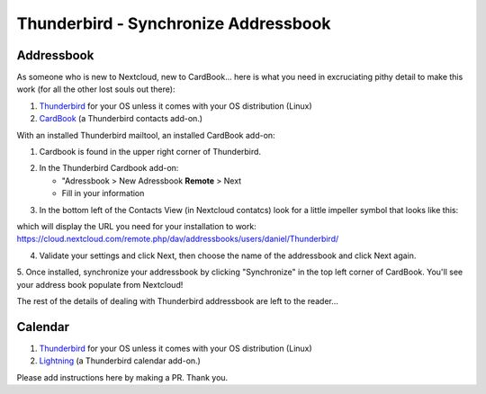 Thunderbird - Synchronize Addressbook
=====================================

Addressbook
-----------

As someone who is new to Nextcloud, new to CardBook... here is what you need in excruciating pithy detail to make this work (for all the other lost souls out there):

#. `Thunderbird <https://www.mozilla.org/en-US/thunderbird/>`_ for your OS unless it comes with your OS distribution (Linux)
#. `CardBook <https://addons.mozilla.org/en-US/thunderbird/addon/cardbook/>`_ (a Thunderbird contacts add-on.)

With an installed Thunderbird mailtool, an installed CardBook add-on:

1. Cardbook is found in the upper right corner of Thunderbird.

.. image:: ../images/cardbook_icon.png

2. In the Thunderbird Cardbook add-on:

   -  "Adressbook > New Adressbook **Remote** > Next
   -  Fill in your information

.. image:: ../images/new_addressbook.png

3. In the bottom left of the Contacts View (in Nextcloud contatcs) look for a little impeller symbol that looks like this:

.. image:: ../images/contacts_link.png

which will display the URL you need for your installation to work: https://cloud.nextcloud.com/remote.php/dav/addressbooks/users/daniel/Thunderbird/

4. Validate your settings and click Next, then choose the name of the addressbook and click Next again.

.. image:: ../images/addressbook_name.png

5. Once installed, synchronize your addressbook by clicking "Synchronize" in the top left corner of CardBook.
You'll see your address book populate from Nextcloud! 

.. image:: ../images/synchronize_cardbook.png

The rest of the details of dealing with Thunderbird addressbook are left to the reader... 

Calendar
-----------

#. `Thunderbird <https://www.mozilla.org/en-US/thunderbird/>`_ for your OS unless it comes with your OS distribution (Linux)
#. `Lightning <https://addons.mozilla.org/en-US/thunderbird/addon/lightning/>`_ (a Thunderbird calendar add-on.)

Please add instructions here by making a PR. Thank you.
